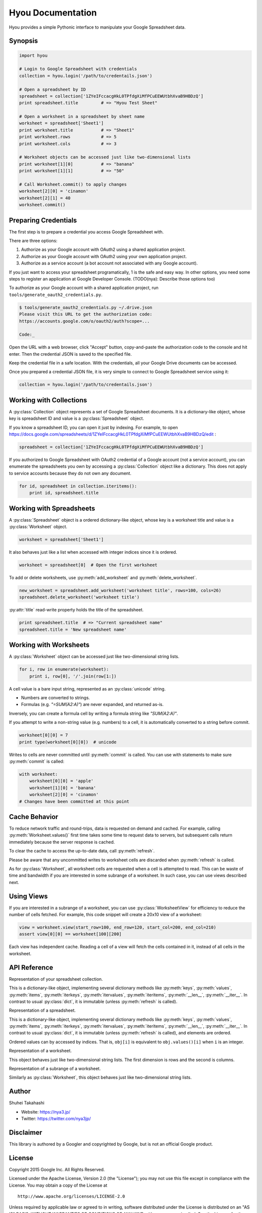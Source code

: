 Hyou Documentation
==================

Hyou provides a simple Pythonic interface to manipulate your Google Spreadsheet data.

Synopsis
--------

.. code:: python

    import hyou

    # Login to Google Spreadsheet with credentials
    collection = hyou.login('/path/to/credentails.json')

    # Open a spreadsheet by ID
    spreadsheet = collection['1ZYeIFccacgHkL0TPfdgXiMfPCuEEWUtbhXvaB9HBDzQ']
    print spreadsheet.title         # => "Hyou Test Sheet"

    # Open a worksheet in a spreadsheet by sheet name
    worksheet = spreadsheet['Sheet1']
    print worksheet.title           # => "Sheet1"
    print worksheet.rows            # => 5
    print worksheet.cols            # => 3

    # Worksheet objects can be accessed just like two-dimensional lists
    print worksheet[1][0]           # => "banana"
    print worksheet[1][1]           # => "50"

    # Call Worksheet.commit() to apply changes
    worksheet[2][0] = 'cinamon'
    worksheet[2][1] = 40
    worksheet.commit()


Preparing Credentials
---------------------

The first step is to prepare a credential you access Google Spreadsheet with.

There are three options:

1. Authorize as your Google account with OAuth2 using a shared application project.
2. Authorize as your Google account with OAuth2 using your own application project.
3. Authorize as a service account (a bot account not associated with any Google account).

If you just want to access your spreadsheet programatically, 1 is the safe and easy way. In other options, you need some steps to register an application at Google Developer Console. (TODO(nya): Describe those options too)

To authorize as your Google account with a shared application project, run ``tools/generate_oauth2_credentials.py``.

.. code::

    $ tools/generate_oauth2_credentials.py ~/.drive.json
    Please visit this URL to get the authorization code:
    https://accounts.google.com/o/oauth2/auth?scope=...

    Code:_

Open the URL with a web browser, click "Accept" button, copy-and-paste the authorization code to the console and hit enter. Then the credential JSON is saved to the specified file.

Keep the credential file in a safe location. With the credentials, all your Google Drive documents can be accessed.

Once you prepared a credential JSON file, it is very simple to connect to Google Spreadsheet service using it:

.. code:: python

    collection = hyou.login('/path/to/credentails.json')


Working with Collections
------------------------

A :py:class:`Collection` object represents a set of Google Spreadsheet documents. It is a dictionary-like object, whose key is spreadsheet ID and value is a :py:class:`Spreadsheet` object.

If you know a spreadsheet ID, you can open it just by indexing. For example, to open https://docs.google.com/spreadsheets/d/1ZYeIFccacgHkL0TPfdgXiMfPCuEEWUtbhXvaB9HBDzQ/edit :

.. code:: python

    spreadsheet = collection['1ZYeIFccacgHkL0TPfdgXiMfPCuEEWUtbhXvaB9HBDzQ']

If you authorized to Google Spreadsheet with OAuth2 credential of a Google account (not a service account), you can enumerate the spreadsheets you own by accessing a :py:class:`Collection` object like a dictionary. This does not apply to service accounts because they do not own any document.

.. code:: python

    for id, spreadsheet in collection.iteritems():
        print id, spreadsheet.title


Working with Spreadsheets
-------------------------

A :py:class:`Spreadsheet` object is a ordered dictionary-like object, whose key is a worksheet title and value is a :py:class:`Worksheet` object.

.. code:: python

    worksheet = spreadsheet['Sheet1']

It also behaves just like a list when accessed with integer indices since it is ordered.

.. code:: python

    worksheet = spreadsheet[0]  # Open the first worksheet

To add or delete worksheets, use :py:meth:`add_worksheet` and :py:meth:`delete_worksheet`.

.. code:: python

    new_worksheet = spreadsheet.add_worksheet('worksheet title', rows=100, cols=26)
    spreadsheet.delete_worksheet('worksheet title')

:py:attr:`title` read-write property holds the title of the spreadsheet.

.. code:: python

    print spreadsheet.title  # => "Current spreadsheet name"
    spreadsheet.title = 'New spreadsheet name'


Working with Worksheets
-----------------------

A :py:class:`Worksheet` object can be accessed just like two-dimensional string lists.

.. code:: python

    for i, row in enumerate(worksheet):
        print i, row[0], '/'.join(row[1:])

A cell value is a bare input string, represented as an :py:class:`unicode` string.

- Numbers are converted to strings.
- Formulas (e.g. `"=SUM(A2:A)"`) are never expanded, and returned as-is.

Inversely, you can create a formula cell by writing a formula string like `"SUM(A2:A)"`.

If you attempt to write a non-string value (e.g. numbers) to a cell, it is automatically converted to a string before commit.

.. code:: python

    worksheet[0][0] = 7
    print type(worksheet[0][0])  # unicode

Writes to cells are never committed until :py:meth:`commit` is called. You can use with statements to make sure :py:meth:`commit` is called:

.. code:: python

    with worksheet:
        worksheet[0][0] = 'apple'
        worksheet[1][0] = 'banana'
        worksheet[2][0] = 'cinamon'
    # Changes have been committed at this point


.. _cache-behavior-section:

Cache Behavior
--------------

To reduce network traffic and round-trips, data is requested on demand and cached. For example, calling :py:meth:`Worksheet.values()` first time takes some time to request data to servers, but subsequent calls return immediately because the server response is cached.

To clear the cache to access the up-to-date data, call :py:meth:`refresh`.

Please be aware that any uncommitted writes to worksheet cells are discarded when :py:meth:`refresh` is called.

As for :py:class:`Worksheet`, all worksheet cells are requested when a cell is attempted to read. This can be waste of time and bandwidth if you are interested in some subrange of a worksheet. In such case, you can use views described next.


Using Views
-----------

If you are interested in a subrange of a worksheet, you can use :py:class:`WorksheetView` for efficiency to reduce the number of cells fetched. For example, this code snippet will create a 20x10 view of a worksheet:

.. code:: python

    view = worksheet.view(start_row=100, end_row=120, start_col=200, end_col=210)
    assert view[0][0] == worksheet[100][200]

Each view has independent cache. Reading a cell of a view will fetch the cells contained in it, instead of all cells in the worksheet.


API Reference
-------------

.. class:: hyou.Collection

   Representation of your spreadsheet collection.

   This is a dictionary-like object, implementing several dictionary methods like
   :py:meth:`keys`, :py:meth:`values`, :py:meth:`items`,
   :py:meth:`iterkeys`, :py:meth:`itervalues`, :py:meth:`iteritems`, 
   :py:meth:`__len__`, :py:meth:`__iter__`.
   In contrast to usual :py:class:`dict`, it is immutable (unless :py:meth:`refresh` is called).

   .. classmethod:: Collection.login(json_path=None, json_text=None)

      Logs in to Google Spreadsheet, and returns a new :py:class:`Collection` object.

      :param str json_path: The filesystem path to a credential JSON file.
      :param str json_text: A credential JSON in text format.

      Either one of `json_path` or `json_text` should be given.

      This method accepts two formats of credential JSONs:

      1. JSON file that serialized :py:class:`oauth2client.client.Credentials`.
      2. JSON file downloaded from Google Developer Console (for service accounts)

   .. method:: refresh()

      Discards the associated cache. See :ref:`cache-behavior-section` for details.


.. class:: hyou.Spreadsheet

   Representation of a spreadsheet.

   This is a dictionary-like object, implementing several dictionary methods like
   :py:meth:`keys`, :py:meth:`values`, :py:meth:`items`,
   :py:meth:`iterkeys`, :py:meth:`itervalues`, :py:meth:`iteritems`, 
   :py:meth:`__len__`, :py:meth:`__iter__`.
   In contrast to usual :py:class:`dict`, it is immutable (unless :py:meth:`refresh` is called), and elements are ordered.

   Ordered values can by accessed by indices. That is, ``obj[i]`` is equivalent to ``obj.values()[i]`` when ``i`` is an integer.

   .. attribute:: title

      The title of the spreadsheet.

      This property is writable. Writes are committed immediately and :py:meth:`refresh` is automatically called to reflect changes.

   .. attribute:: updated

      The last update time of the spreadsheet as a :py:class:`datetime.datetime` object.

      This property is read-only.

   .. method:: add_worksheet(title, rows=100, cols=26)

      Adds a new worksheet and returns a new :py:class:`Worksheet` object.

      :param unicode title: The title of a new worksheet.
      :param int rows: The number of rows of a new worksheet.
      :param int cols: The number of cols of a new worksheet.

      Addition of a worksheet is committed immediately and :py:meth:`refresh` is automatically called to reflect changes.

   .. method:: delete_worksheet(title)

      Deletes a worksheet.

      :param unicode title: The title of the worksheet to be deleted.

      Deletion of a worksheet is committed immediately and :py:meth:`refresh` is automatically called to reflect changes.

   .. method:: refresh()

      Discards the associated cache. See :ref:`cache-behavior-section` for details.


.. class:: hyou.Worksheet

   Representation of a worksheet.

   This object behaves just like two-dimensional string lists. The first dimension is rows and the second is columns.

   .. attribute:: title

      The title of the worksheet.

      This property is writable. Writes are committed immediately and :py:meth:`refresh` is automatically called to reflect changes.

   .. attribute:: rows

      The number of rows of the worksheet.

      This property is writable. Writes are committed immediately and :py:meth:`refresh` is automatically called to reflect changes.

      Use :py:meth:`set_size` to change the number of both rows and columns simultaneously.

   .. attribute:: cols

      The number of columns of the worksheet.

      This property is writable. Writes are committed immediately and :py:meth:`refresh` is automatically called to reflect changes.

      Use :py:meth:`set_size` to change the number of both rows and columns simultaneously.

   .. method:: commit()

      Commits writes to cells. Until this method is called, writes to cells never take effect.

   .. method:: __enter__
   .. method:: __exit__

      These methods implements context manager protocol to make sure :py:meth:`commit` is called.

   .. method:: set_size(rows, cols)

      Changes the dimension of the worksheet.

      :param int rows: The new number of rows.
      :param int cols: The new number of cols.

      Changes are committed immediately and :py:meth:`refresh` is automatically called to reflect changes.

   .. method:: view(start_row=None, end_row=None, start_col=None, end_col=None)

      Creates a new :py:class:`WorksheetView` representing a subrange of the worksheet.

      :param integer start_row: The index of the first row included in a new view. Defaults to 0 if not specified.
      :param integer end_row: The index of the first row NOT included in a new view. Default to :py:attr:`rows` if not specified.
      :param integer start_col: The index of the first column included in a new view. Defaults to 0 if not specified.
      :param integer end_col: The index of the first column NOT included in a new view. Default to :py:attr:`cols` if not specified.

   .. method:: refresh()

      Discards the associated cache. Please be aware that any uncommitted writes to cells are also discarded. See :ref:`cache-behavior-section` for details.


.. class:: hyou.WorksheetView

   Representation of a subrange of a worksheet.

   Similarly as :py:class:`Worksheet`, this object behaves just like two-dimensional string lists.

   .. attribute:: rows

      The number of rows in this view. Read-only.

   .. attribute:: cols

      The number of columns in this view. Read-only.

   .. method:: commit()

      Commits writes to cells. Until this method is called, writes to cells never take effect.

   .. method:: __enter__
   .. method:: __exit__

      These methods implements context manager protocol to make sure :py:meth:`commit` is called.

   .. method:: refresh()

      Discards the associated cache. Please be aware that any uncommitted writes to cells are also discarded. See :ref:`cache-behavior-section` for details.



Author
------

Shuhei Takahashi

-  Website: https://nya3.jp/
-  Twitter: https://twitter.com/nya3jp/

Disclaimer
----------

This library is authored by a Googler and copyrighted by Google, but is
not an official Google product.

License
-------

Copyright 2015 Google Inc. All Rights Reserved.

Licensed under the Apache License, Version 2.0 (the "License"); you may
not use this file except in compliance with the License. You may obtain
a copy of the License at

::

    http://www.apache.org/licenses/LICENSE-2.0

Unless required by applicable law or agreed to in writing, software
distributed under the License is distributed on an "AS IS" BASIS,
WITHOUT WARRANTIES OR CONDITIONS OF ANY KIND, either express or implied.
See the License for the specific language governing permissions and
limitations under the License.
